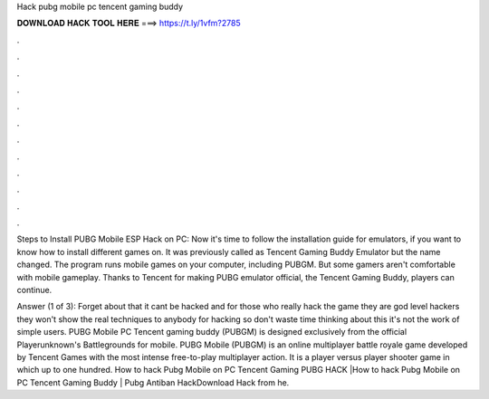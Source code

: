 Hack pubg mobile pc tencent gaming buddy



𝐃𝐎𝐖𝐍𝐋𝐎𝐀𝐃 𝐇𝐀𝐂𝐊 𝐓𝐎𝐎𝐋 𝐇𝐄𝐑𝐄 ===> https://t.ly/1vfm?2785



.



.



.



.



.



.



.



.



.



.



.



.

Steps to Install PUBG Mobile ESP Hack on PC: Now it's time to follow the installation guide for emulators, if you want to know how to install different games on. It was previously called as Tencent Gaming Buddy Emulator but the name changed. The program runs mobile games on your computer, including PUBGM. But some gamers aren't comfortable with mobile gameplay. Thanks to Tencent for making PUBG emulator official, the Tencent Gaming Buddy, players can continue.

Answer (1 of 3): Forget about that it cant be hacked and for those who really hack the game they are god level hackers they won't show the real techniques to anybody for hacking so don't waste time thinking about this it's not the work of simple users. PUBG Mobile PC Tencent gaming buddy (PUBGM) is designed exclusively from the official Playerunknown's Battlegrounds for mobile. PUBG Mobile (PUBGM) is an online multiplayer battle royale game developed by Tencent Games with the most intense free-to-play multiplayer action. It is a player versus player shooter game in which up to one hundred. How to hack Pubg Mobile on PC Tencent Gaming  PUBG HACK |How to hack Pubg Mobile on PC Tencent Gaming Buddy | Pubg Antiban HackDownload Hack from he.
